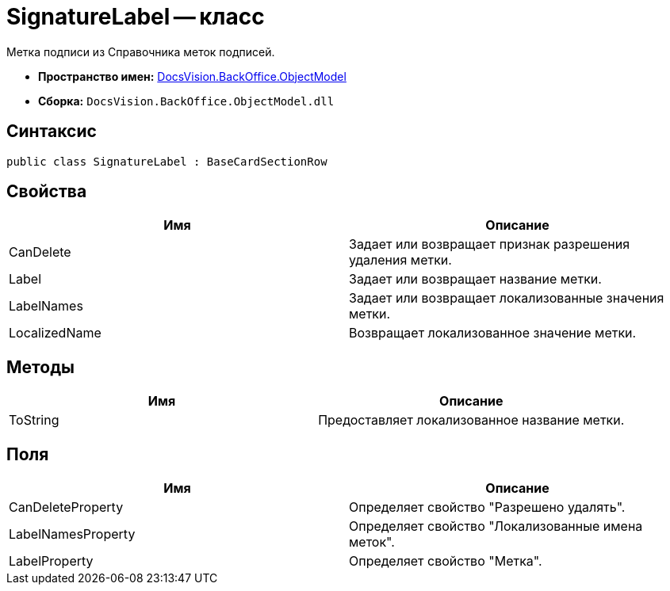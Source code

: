 = SignatureLabel -- класс

Метка подписи из Справочника меток подписей.

* *Пространство имен:* xref:api/DocsVision/Platform/ObjectModel/ObjectModel_NS.adoc[DocsVision.BackOffice.ObjectModel]
* *Сборка:* `DocsVision.BackOffice.ObjectModel.dll`

== Синтаксис

[source,csharp]
----
public class SignatureLabel : BaseCardSectionRow
----

== Свойства

[cols=",",options="header"]
|===
|Имя |Описание
|CanDelete |Задает или возвращает признак разрешения удаления метки.
|Label |Задает или возвращает название метки.
|LabelNames |Задает или возвращает локализованные значения метки.
|LocalizedName |Возвращает локализованное значение метки.
|===

== Методы

[cols=",",options="header"]
|===
|Имя |Описание
|ToString |Предоставляет локализованное название метки.
|===

== Поля

[cols=",",options="header"]
|===
|Имя |Описание
|CanDeleteProperty |Определяет свойство "Разрешено удалять".
|LabelNamesProperty |Определяет свойство "Локализованные имена меток".
|LabelProperty |Определяет свойство "Метка".
|===
